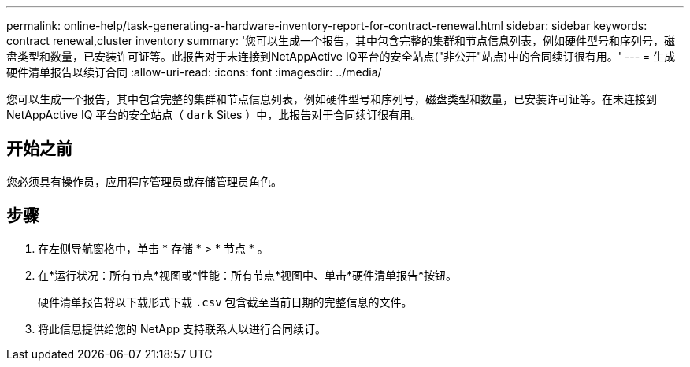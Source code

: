 ---
permalink: online-help/task-generating-a-hardware-inventory-report-for-contract-renewal.html 
sidebar: sidebar 
keywords: contract renewal,cluster inventory 
summary: '您可以生成一个报告，其中包含完整的集群和节点信息列表，例如硬件型号和序列号，磁盘类型和数量，已安装许可证等。此报告对于未连接到NetAppActive IQ平台的安全站点("非公开"站点)中的合同续订很有用。' 
---
= 生成硬件清单报告以续订合同
:allow-uri-read: 
:icons: font
:imagesdir: ../media/


[role="lead"]
您可以生成一个报告，其中包含完整的集群和节点信息列表，例如硬件型号和序列号，磁盘类型和数量，已安装许可证等。在未连接到 NetAppActive IQ 平台的安全站点（ `dark` Sites ）中，此报告对于合同续订很有用。



== 开始之前

您必须具有操作员，应用程序管理员或存储管理员角色。



== 步骤

. 在左侧导航窗格中，单击 * 存储 * > * 节点 * 。
. 在*运行状况：所有节点*视图或*性能：所有节点*视图中、单击*硬件清单报告*按钮。
+
硬件清单报告将以下载形式下载 `.csv` 包含截至当前日期的完整信息的文件。

. 将此信息提供给您的 NetApp 支持联系人以进行合同续订。

